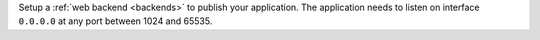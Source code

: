 Setup a :ref:`web backend <backends>` to publish your application. The application needs to listen on interface ``0.0.0.0`` at any port between 1024 and 65535.
